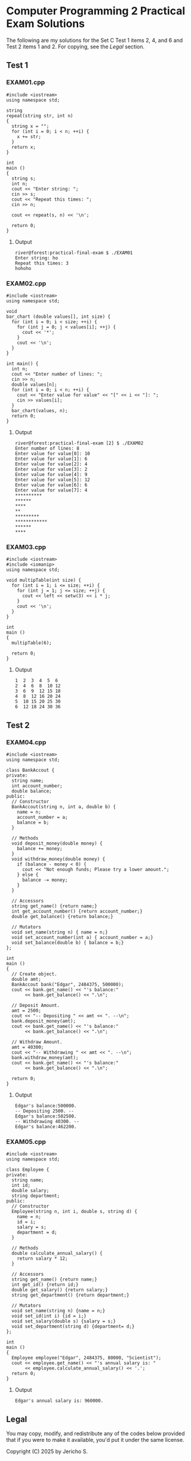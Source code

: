 * Computer Programming 2 Practical Exam Solutions

The following are my solutions for the Set C Test 1 items 2, 4, and 6 and
Test 2 items 1 and 2.  For copying, see the [[Legal][Legal]] section.

** Test 1

*** EXAM01.cpp

#+begin_src C++ :tangle EXAM01.cpp :results output
  #include <iostream>
  using namespace std;

  string
  repeat(string str, int n)
  {
    string x = "";
    for (int i = 0; i < n; ++i) {
      x += str;
    }
    return x;
  }

  int
  main ()
  {
    string s;
    int n;
    cout << "Enter string: ";
    cin >> s;
    cout << "Repeat this times: ";
    cin >> n;

    cout << repeat(s, n) << '\n';

    return 0;
  }
#+end_src

**** Output

#+begin_src
  river@forest:practical-final-exam $ ./EXAM01 
  Enter string: ho
  Repeat this times: 3
  hohoho
#+end_src

*** EXAM02.cpp

#+begin_src C++ :tangle EXAM02.cpp
  #include <iostream>
  using namespace std;

  void
  bar_chart (double values[], int size) {
    for (int i = 0; i < size; ++i) {
      for (int j = 0; j < values[i]; ++j) {
        cout << '*';
      }
      cout << '\n';
    }
  }

  int main() {
    int n;
    cout << "Enter number of lines: ";
    cin >> n;
    double values[n];
    for (int i = 0; i < n; ++i) {
      cout << "Enter value for value" << "[" << i << "]: ";
      cin >> values[i];
    }
    bar_chart(values, n);
    return 0;
  }
#+end_src

**** Output

#+begin_src
  river@forest:practical-final-exam [2] $ ./EXAM02 
  Enter number of lines: 8
  Enter value for value[0]: 10
  Enter value for value[1]: 6
  Enter value for value[2]: 4
  Enter value for value[3]: 2
  Enter value for value[4]: 9
  Enter value for value[5]: 12
  Enter value for value[6]: 6
  Enter value for value[7]: 4
  ,**********
  ,******
  ,****
  ,**
  ,*********
  ,************
  ,******
  ,****
#+end_src

*** EXAM03.cpp

#+begin_src C++ :results output
  #include <iostream>
  #include <iomanip>
  using namespace std;

  void multipTable(int size) {
    for (int i = 1; i <= size; ++i) {
      for (int j = 1; j <= size; ++j) {
        cout << left << setw(3) << i * j;
      }
      cout << '\n';
    }
  }

  int
  main ()
  {
    multipTable(6);

    return 0;
  }
#+end_src

**** Output

#+begin_src
  1  2  3  4  5  6  
  2  4  6  8  10 12 
  3  6  9  12 15 18 
  4  8  12 16 20 24 
  5  10 15 20 25 30 
  6  12 18 24 30 36 
#+end_src

** Test 2
*** EXAM04.cpp

#+begin_src C++ :results output
  #include <iostream>
  using namespace std;

  class BankAccout {
  private:
    string name;
    int account_number;
    double balance;
  public:
    // Constructor
    BankAccout(string n, int a, double b) {
      name = n;
      account_number = a;
      balance = b;
    }

    // Methods
    void deposit_money(double money) {
      balance += money;
    }
    void withdraw_money(double money) {
      if (balance - money < 0) {
        cout << "Not enough funds; Please try a lower amount.";
      } else {
        balance -= money;
      }
    }

    // Accessors
    string get_name() {return name;}
    int get_account_number() {return account_number;}
    double get_balance() {return balance;}

    // Mutators
    void set_name(string n) { name = n;}
    void set_account_number(int a) { account_number = a;}
    void set_balance(double b) { balance = b;}
  };

  int
  main ()
  {
    // Create object.
    double amt;
    BankAccout bank("Edgar", 2484375, 500000);
    cout << bank.get_name() << "'s balance:"
         << bank.get_balance() << ".\n";

    // Deposit Amount.
    amt = 2500;
    cout << "-- Depositing " << amt << ". --\n";
    bank.deposit_money(amt);
    cout << bank.get_name() << "'s balance:"
         << bank.get_balance() << ".\n";

    // Withdraw Amount.
    amt = 40300;
    cout << "-- Withdrawing " << amt << ". --\n";
    bank.withdraw_money(amt);
    cout << bank.get_name() << "'s balance:"
         << bank.get_balance() << ".\n";
    
    return 0;
  }
#+end_src

**** Output

#+begin_src
  Edgar's balance:500000.
  -- Depositing 2500. --
  Edgar's balance:502500.
  -- Withdrawing 40300. --
  Edgar's balance:462200.
#+end_src

*** EXAM05.cpp

#+begin_src C++
  #include <iostream>
  using namespace std;

  class Employee {
  private:
    string name;
    int id;
    double salary;
    string department;
  public:
    // Constructor
    Employee(string n, int i, double s, string d) {
      name = n;
      id = i;
      salary = s;
      department = d;
    }

    // Methods
    double calculate_annual_salary() {
      return salary * 12;
    }

    // Accessors
    string get_name() {return name;}
    int get_id() {return id;}
    double get_salary() {return salary;}
    string get_department() {return department;}

    // Mutators
    void set_name(string n) {name = n;}
    void set_id(int i) {id = i;}
    void set_salary(double s) {salary = s;}
    void set_department(string d) {department= d;}
  };

  int
  main ()
  {
    Employee employee("Edgar", 2484375, 80000, "Scientist");
    cout << employee.get_name() << "'s annual salary is: "
         << employee.calculate_annual_salary() << '.';
    return 0;
  }
#+end_src

**** Output

#+begin_src
  Edgar's annual salary is: 960000.
#+end_src

** Legal

You may copy, modify, and redistribute any of the codes below provided
that if you were to make it available, you'd put it under the same
license.

Copyright (C) 2025 by Jericho S.
